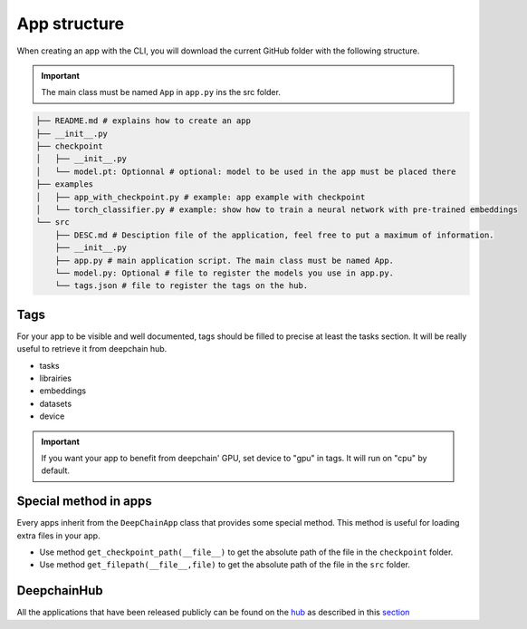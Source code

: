 App structure
=============

When creating an app with the CLI, you will download the current GitHub folder with the following structure.

.. important:: The main class must be named ``App`` in ``app.py`` ins the src folder.

.. code-block:: text

    ├── README.md # explains how to create an app
    ├── __init__.py
    ├── checkpoint
    │   ├── __init__.py
    │   └── model.pt: Optionnal # optional: model to be used in the app must be placed there
    ├── examples
    │   ├── app_with_checkpoint.py # example: app example with checkpoint
    │   └── torch_classifier.py # example: show how to train a neural network with pre-trained embeddings
    └── src
        ├── DESC.md # Desciption file of the application, feel free to put a maximum of information.
        ├── __init__.py
        ├── app.py # main application script. The main class must be named App.
        └── model.py: Optional # file to register the models you use in app.py.
        └── tags.json # file to register the tags on the hub.

Tags
----
For your app to be visible and well documented, tags should be filled to precise at least the tasks section. It will be really useful to retrieve it from deepchain hub.

* tasks
* librairies
* embeddings
* datasets
* device

.. important:: If you want your app to benefit from deepchain' GPU, set device to "gpu" in tags. It will run on "cpu" by default.

Special method in apps
----------------------
Every apps inherit from the ``DeepChainApp`` class that provides some special method. This method is useful for loading extra files
in your app. 

* Use method ``get_checkpoint_path(__file__)`` to get the absolute path of the file in the ``checkpoint`` folder.
* Use method ``get_filepath(__file__,file)`` to get the absolute path of the file in the ``src`` folder.

DeepchainHub 
------------

All the applications that have been released publicly can be found on the `hub <https://app.deepchain.bio/hub/apps>`_ as described in this `section <https://deepchain-apps.readthedocs.io/en/latest/documentation/deepchain.html>`_